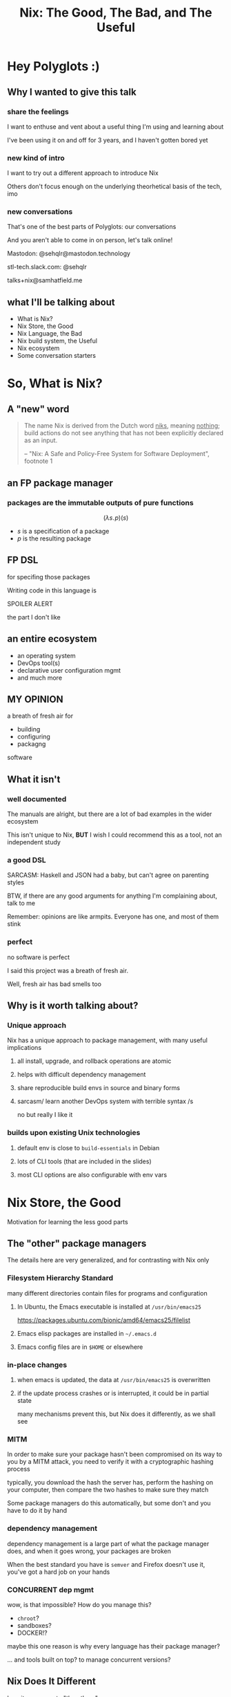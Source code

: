 #+TITLE: Nix: The Good, The Bad, and The Useful

#+OPTIONS: toc:nil
#+REVEAL_HLEVEL: 2
#+REVEAL_PLUGINS: (highlight notes)

#+MACRO: lambda  $$ (\lambda s.\!p)(s) $$ 
#+MACRO: mastodon  Mastodon: @sehqlr@mastodon.technology
#+MACRO: slack  stl-tech.slack.com: @sehqlr
#+MACRO: myemail talks+nix@samhatfield.me

* Preamble                                              :noexport:

** nix repl session  
   #+begin_src sh :session *nix repl* :cache no
   nix repl '<nixpkgs>'
   #+end_src

   #+RESULTS:
   : 
   : Welcome to Nix version 2.2.2. Type :? for help.
   : '...
   : Added 10135 variables.
   : echo 'org_babel_sh_eoe'


* Meetup Blurb                                                     :noexport:
  In this talk, Sam will discuss Nix, the functional package manager. He will
  focus on the store (the good), the language (the bad), and how the tool and the
  greater Nix ecosystem can be leveraged to solve problems with polyglot systems
  (the useful).

  If you cannot be there in person, this talk will be recorded and available
  online.

* Hey Polyglots :)
** Why I wanted to give this talk
*** share the feelings
    I want to enthuse and vent about a useful thing I'm using and learning about

    I've been using it on and off for 3 years, and I haven't gotten bored yet
*** new kind of intro
    I want to try out a different approach to introduce Nix

    Others don't focus enough on the underlying theorhetical basis of the tech, imo
*** new conversations
    That's one of the best parts of Polyglots: our conversations

    And you aren't able to come in on person, let's talk online!

    {{{mastodon}}}

    {{{slack}}}

    {{{myemail}}}
** what I'll be talking about
   - What is Nix?
   - Nix Store, the Good
   - Nix Language, the Bad
   - Nix build system, the Useful
   - Nix ecosystem
   - Some conversation starters

* So, What *is* Nix?
** A "new" word
   #+begin_quote
   The name Nix is derived from the Dutch word _niks_, meaning _nothing_;
   build actions do not see anything that has not been explicitly declared as
   an input.

   -- "Nix: A Safe and Policy-Free System for Software Deployment", footnote 1
   #+end_quote
** an FP package manager
*** packages are the immutable outputs of pure functions
    {{{lambda}}}
    - $s$ is a specification of a package
    - $p$ is the resulting package
** FP DSL
   for specifing those packages

   Writing code in this language is
   #+ATTR_REVEAL: :frag highlight-red
   SPOILER ALERT
   #+ATTR_REVEAL: :frag roll-in
   the part I don't like
** an entire ecosystem
   - an operating system
   - DevOps tool(s)
   - declarative user configuration mgmt
   - and much more
** MY OPINION
   a breath of fresh air for
   - building
   - configuring
   - packagng
   software
** What it isn't
*** well documented
    The manuals are alright, but there are a lot of bad examples in the wider
    ecosystem
    [[file:to-be-done.png]] 

   #+REVEAL: split
   This isn't unique to Nix, *BUT* I wish I could recommend this as a tool, not
   an independent study
*** a good DSL
    SARCASM: Haskell and JSON had a baby, but can't agree on parenting styles

    #+REVEAL: split
    BTW, if there are any good arguments for anything I'm complaining about,
    talk to me

    Remember: opinions are like armpits. Everyone has one, and most of them stink
*** perfect 
    no software is perfect

    I said this project was a breath of fresh air.

    Well, fresh air has bad smells too
** Why is it worth talking about?
*** Unique approach
    Nix has a unique approach to package management, with many useful implications
**** all install, upgrade, and rollback operations are atomic
**** helps with difficult dependency management
**** share reproducible build envs in source and binary forms
**** sarcasm/ learn another DevOps system with terrible syntax /s
     no but really I like it
*** builds upon existing Unix technologies
**** default env is close to =build-essentials= in Debian
**** lots of CLI tools (that are included in the slides)
**** most CLI options are also configurable with env vars

* Nix Store, the Good  
  Motivation for learning the less good parts
** The "other" package managers
   The details here are very generalized, and for contrasting with Nix only
*** Filesystem Hierarchy Standard
    many different directories contain files for programs and configuration
**** In Ubuntu, the Emacs executable is installed at =/usr/bin/emacs25=
     [[file:ubuntu-emacs-package.png]]
     #+BEGIN_NOTES
     https://packages.ubuntu.com/bionic/amd64/emacs25/filelist
     #+END_NOTES
   #+REVEAL: split
**** Emacs elisp packages are installed in =~/.emacs.d=
**** Emacs config files are in =$HOME= or elsewhere
*** in-place changes
**** when emacs is updated, the data at =/usr/bin/emacs25= is overwritten
**** if the update process crashes or is interrupted, it could be in partial state
     many mechanisms prevent this, but Nix does it differently, as we shall see

*** MITM
    In order to make sure your package hasn't been compromised on its way to you
    by a MITM attack, you need to verify it with a cryptographic hashing process

    typically, you download the hash the server has, perform the hashing on your
    computer, then compare the two hashes to make sure they match

    Some package managers do this automatically, but some don't and you have to
    do it by hand
*** dependency management
    dependency management is a large part of what the package manager does, and
    when it goes wrong, your packages are broken

    When the best standard you have is =semver= and Firefox doesn't use it,
    you've got a hard job on your hands
*** CONCURRENT dep mgmt
    wow, is that impossible? How do you manage this?

    - =chroot=?
    - sandboxes?
    - DOCKER!?
    
    maybe this one reason is why every language has their package manager?
    
    ... and tools built on top? to manage concurrent versions?

** Nix Does It Different
   how it compares to "the others"
   #+begin_src sh :results value file :file dependencies.png :exports both
   nix-store -q --graph $(realpath $(which curl)) | dot -Tpng
   #+end_src

   #+BEGIN_NOTES
   The image for the Emacs dep graph was too big
   #+END_NOTES
   
*** CRYPTO ALL THE THINGS!
    Nix hashes *all* packages it builds, everytime it builds them

    the verification step and the build step are one and the same

    changes to the package result in different hashes

    every package has a unique ID based on its contents

    MITM attacks are less likely
    
*** /nix/store
    all packages that are built by nix go into this directory

    YES, this breaks FHS, but we'll return to that in a few slides

    the directory template is =$hash-$name=, where hash is the hash from the build

    #+REVEAL: split
    #+begin_src sh :cache yes :results output :exports both
    nix path-info nixpkgs.curl
    #+end_src

    #+RESULTS[a0fd4c62f58d3e3553f1a942b94c2bb85df0c3e2]:
    : /nix/store/yb6s1k41s7sydr6q3nzmayhvbkzhydvf-curl-7.64.0-bin


*** Dependencies...
    are included within the package!

    #+BEGIN_NOTES
    There's a "wrapping" mechanism for compatibility with Nix

    In this case, each executable in this directory has a wrapped counterpart
    #+END_NOTES

    #+begin_src sh :cache yes :results output :exports both
    find $(nix path-info nixpkgs.emacs) -executable -type f -not -name '*wrapped'
    #+end_src

    #+RESULTS[2e81d8692a842a55f2771ae87644beecc9805450]:
    : /nix/store/8j5qqfk1qnz1mjw0z72ih336dzkpkl8w-emacs-26.1/libexec/emacs/26.1/x86_64-pc-linux-gnu/movemail
    : /nix/store/8j5qqfk1qnz1mjw0z72ih336dzkpkl8w-emacs-26.1/libexec/emacs/26.1/x86_64-pc-linux-gnu/rcs2log
    : /nix/store/8j5qqfk1qnz1mjw0z72ih336dzkpkl8w-emacs-26.1/libexec/emacs/26.1/x86_64-pc-linux-gnu/profile
    : /nix/store/8j5qqfk1qnz1mjw0z72ih336dzkpkl8w-emacs-26.1/libexec/emacs/26.1/x86_64-pc-linux-gnu/hexl
    : /nix/store/8j5qqfk1qnz1mjw0z72ih336dzkpkl8w-emacs-26.1/bin/emacsclient
    : /nix/store/8j5qqfk1qnz1mjw0z72ih336dzkpkl8w-emacs-26.1/bin/ctags
    : /nix/store/8j5qqfk1qnz1mjw0z72ih336dzkpkl8w-emacs-26.1/bin/ebrowse
    : /nix/store/8j5qqfk1qnz1mjw0z72ih336dzkpkl8w-emacs-26.1/bin/emacs-26.1
    : /nix/store/8j5qqfk1qnz1mjw0z72ih336dzkpkl8w-emacs-26.1/bin/etags


    #+REVEAL: split
    This means that dependency tracking happens during the build step

    this mitigates the broken dependency problem because each package brings their own

*** install via symlink
    installs are done with symlinks from outside the store

    #+begin_src sh :cache yes :exports both :results output
    ls -l $(which curl)
    #+end_src

    #+RESULTS[012eda994d813485683ef3855f39f0bb981c3f6b]:
    : lrwxrwxrwx 1 root root 68 Dec 31  1969 /run/current-system/sw/bin/curl -> /nix/store/nakc4z4vz69sq2jjlakp64s04qgggvja-curl-7.64.1-bin/bin/curl


    Because you can symlink anywhere, we can reestablish FHS via symlinks. NixOS
    doesn't, but you could!

    BTW, Nix resets all timestamps, that's why the file is so old

*** updates... also via symlink
    because the installation of a file is just a symlink to the store

    updates are just changing the symlink of a package with a different hash
    
*** different versions, different paths, same store
    Because changing a package changes the hash, each different build results in
    a different path

    The Nix store keeps paths around as long as there is a reference to them

    packages are immutable; only additions, no updates, which means

    #+ATTR_REVEAL: :frag roll-in
    ALL VERSIONS ARE CONCURRENT VERSIONS

** Intermission: DRV
   {{{lambda}}}

   derivations: the unit of composition in nix

*** it's a file!
    surprise!
    #+ATTR_REVEAL: :frag roll-in
    it's JSON
    #+REVEAL: split
     #+begin_src sh :cache yes :results output :exports both
     nix show-derivation nixpkgs.jq | nix-shell -p jq --run jq | head -n10
     #+end_src

     #+RESULTS[3988edb7db005fefa02ba7cae57fd63e085cedb2]:
     #+begin_example
     {
       "/nix/store/7g5n296kyk2n11bki54cwpn2n27x597z-jq-1.6.drv": {
         "outputs": {
           "bin": {
             "path": "/nix/store/czdpwxms57dqqv4vixcx6pg6xl8lmsjv-jq-1.6-bin"
           },
           "dev": {
             "path": "/nix/store/zbrd5iga16dagl99bkk8y354rxvsrpqg-jq-1.6-dev"
           },
           "doc": {
     #+end_example


    #+BEGIN_NOTES
    I'm creating a subshell that has jq in the env, running it, to pretty-print
    the JSON of it's derivation. Are you not impressed??
    #+END_NOTES

*** derivation keys
    #+begin_src sh :cache yes :results output :exports both
     nix show-derivation nixpkgs.jq | nix-shell -p jq --run "jq '.[] | keys'"
    #+end_src

    #+RESULTS[56af2c3d7a38ecc1a1c93c0bb6162349f8f92ef1]:
    : [
    :   "args",
    :   "builder",
    :   "env",
    :   "inputDrvs",
    :   "inputSrcs",
    :   "outputs",
    :   "platform"
    : ]

    A derivation contains all the information that Nix needs to build a package

    #+REVEAL: split
    Here is where dependency tracking happens: =inputDrvs=
    #+begin_src sh :cache yes :exports both :results output
     nix show-derivation nixpkgs.jq | nix-shell -p jq --run "jq '.[].inputDrvs'"
    #+end_src

    #+RESULTS[6b9a0b80a19f89ee717755b0d23bc037c47f07d1]:
    #+begin_example
    {
      "/nix/store/0si75icim8ajxcsp25d9c52m42kqg1xj-stdenv-linux.drv": [
        "out"
      ],
      "/nix/store/1kircip4wskspsqqzxbmh6ss73iqh9ah-bash-4.4-p23.drv": [
        "out"
      ],
      "/nix/store/4ss7qn4n2nrc0r98ly33hw7s3brvwgcb-jq-1.6.tar.gz.drv": [
        "out"
      ],
      "/nix/store/9gg731fwsxxrl2qmwb17aq4w5r8s5l76-onig-6.9.1.drv": [
        "out"
      ]
    }
    #+end_example


    #+BEGIN_NOTES
    That =stdenv-linux.drv= is the =build-essentials=-alike I mentioned earlier
    #+END_NOTES

** Further Implications
   If you thought your mind was blown with concurrent deps, we are just getting
   started
*** caching
    the store is a cache for everything already, and not just for your machine

    in fact, you can serve your =/nix/store= as a binary cache for *other*
    machines

*** installs, updates, and rollbacks are atomic
    because a symlink either points to another file or it doesn't, install and
    update actions are never in a partial state.

    AND, because previous packages are still available when you build a new package,
    a rollback is *exactly* the same as an update
    
*** nix env generations
    Nix has this mechanism called /generations/ where each iteration of an
    update to an environment is tracked by entries in the store

    This means that, in a basic sense, your package actions are version
    controlled.

    #+begin_src sh :cache yes :results output :exports both
    nix-env --list-generations | tail -n5
    #+end_src

    #+RESULTS[82a82d80621c3024afbcbfc12cc253b1de21d013]:
    :  163   2019-04-28 14:49:06   
    :  164   2019-04-28 14:51:55   
    :  165   2019-04-28 17:32:00   
    :  166   2019-05-02 12:18:02   
    :  167   2019-05-02 15:04:45   (current)


    #+REVEAL: split

    And now you will hear my tale of woe... and hope
    
    #+BEGIN_NOTES
    LAPTOP WIFI STORY
    - happened this month
    - changing config to make my setup behave like a nixos module
    - made a change that didn't include networkmanager
    - before, I'd move the laptop to connect to the router via Ethernet
    - but this time, I realized that I could do a rollback
    - rebooted, selected the GRUB entry that I wanted, and BAM! Wifi works
    - that was it!
    - I fixed the config, tested this time, and was able to move forward without losing wifi again
    #+END_NOTES

*** per-user package management
    because each user get's their own environment with their own generations,
    each user can manage their own packages *without sudo*
    
    #+begin_src sh :cache yes :results output :exports both
    ls -l ~/.nix-profile
    #+end_src

    #+RESULTS[5e46fed652524af1762817860d845f037b1c1344]:
    : lrwxrwxrwx 1 sam users 42 Dec 13 20:06 /home/sam/.nix-profile -> /nix/var/nix/profiles/per-user/sam/profile


*** nix-shell
    Nix comes with a command that can load in a set of packages on demand into a subshell
    #+begin_src sh :cache yes :results output :exports both
    which ruby || echo "no ruby"
    nix-shell -p ruby --run 'which ruby || echo "no ruby"'
    #+end_src

    #+RESULTS[c927d0a65b73ff2dacc9cfeb6a1cedf068fd597d]:
    : no ruby
    : /nix/store/rwp5fpzqssf5m9dzbgbwsfgdzw8xajra-ruby-2.5.5/bin/ruby


    which means...
    #+REVEAL: split
    SANDBOXES FOR EVERYTHING, no containers required

    Nix comes with tooling to manage this, specifically =nix-shell=

    more on that later

*** bad packages are isolated
**** malicious
     No Trojan horses here!
**** poorly written 
     I can't screw up the store due to incompetence

     some mistakes become build errors instead of system crashes

*** reproducability
    [[https://r13y.com][Is NixOS Reproducible?]]

    This is no ordinary caching, it's deterministic builds

*** content-addressability
    [[https://cachix.org][Cachix - Nix binary cache hosting]] 

    instead of computing a hash on a package as you build it,
    you can ask to download a valid package with the computed hash.

*** config-file management
    any program and uses files for configuration can be configured with Nix

    any file can be in the Store, and symlinks can put them wherever the
    program expects a file to be. 

    This is how NixOS and home-manager work

*** possibly more??
    I'm convinced that I've missed some, and that there are even more to be
    thought up

* Nix Lang, the bad
** basic description

*** the common term for a program in this language is a "Nix Expression" or "nixexpr"
    In many parts of the documentation, it's referred to as the "Nix Expression Language"

    I'll be using the "nixexpr" term for the remainder of the talk

*** Implemented in C++
    for portability and speed

    Otherwise, it'd probably be an EDSL in Haskell, which would have raised
    other complaints

*** no specifying document that I could find
    - no formal grammar
    - no language specification

    Most of the research in this part is based on [[https://nixos.org/nix/manual/#ch-expression-language][the manual]].

    This does not include the functions that are in =nixpkgs=

    which could be considered a stdlib for the lang
*** dynamically typed
    types are checked at runtime
    #+begin_src sh :results output :session *nix repl* :cache no :exports both
    1 + 1
    "a" + 1
    #+end_src

    #+RESULTS:
    : 1 + 1
    : 2
    : "a" + 1
    : error: cannot coerce an integer to a string, at (string):1:1
    : echo 'org_babel_sh_eoe'


     #+BEGIN_NOTES
     I'm using an org-babel session to evaluation the nix code since
     spacemacs doesn't have a nix repl feature that I'm aware of, so I guess the
     echo part is with us for the remainder of this trip
     #+END_NOTES
*** lazy evaluated
    lazy eval is like putting stuff in an online shopping cart.

    You could have something in there for months, but until you actually pay
    for it, it won't show up at your door.

*** purely functional
    {{{lambda}}}

    no side-effects, only inputs and outputs, and outputs are completely
    dependent on inputs. Same inputs, same outputs

*** domain-specific
    nixexprs are ultimately for building packages, so the design is
    constrained on purpose.

    
** The unsurprising stuff
   These parts of the language very much look like either Haskell or
   Javascript, so I'm going to group them at the beginning, and get to the
   surprising stuff later

   
*** Bitwise operations
**** bitAnd
**** bitOr
**** bitXor
**** no shifts

*** Numbers
**** ints: =-10000=
**** floating point: =123.5467e9=
*** numerical operations
**** arithmetic has an operator and function each
     - =+=; =add=
     - =-=; =sub= (also negation)
     - =*=; =mul=
     - =/=; =div= (=/= is overloaded for paths too)
   #+REVEAL: split
**** comparisons
     - =<=; =lessThan=
     - =<==, =>=, ==>=;  no function counterparts
**** equality operators (also for booleans)
     - ==== equality 
     - =!== inequality
     - no function counterparts for these
   #+REVEAL: split
    #+begin_src sh :session *nix repl* :results output :cache no :exports both
    1 + 2 - 3 * 4 / 5.0
    map (builtins.mul 1.0e4) [1 2 3 4]
    #+end_src

    #+RESULTS:
    : 1 + 2 - 3 * 4 / 5.0
    : 0.6
    : map (builtins.mul 1.0e4) [1 2 3 4]
    : [ 10000 20000 30000 40000 ]
    : echo 'org_babel_sh_eoe'


*** Booleans
**** literals: =true=, =false=
**** operations
***** equalities: ====, =!==
***** and/or: =&&=, =||=
  
***** logical implication =->= (=!x || y=)
      #+begin_src sh :session *nix repl* :results output :cache no :exports both
      true -> 1 < 3
      #+end_src

      #+RESULTS:
      : true
      : echo 'org_babel_sh_eoe'

*** null
    =:t= is a REPL command that prints out the type of an expression

    #+begin_src sh :session *nix repl* :results output :cache no :exports both
    :t null
    #+end_src

    #+RESULTS:
    : null
    : echo 'org_babel_sh_eoe'

    
    The builtin function =typeOf= also does this

*** Comments
    =#= for one line comments

    =/* ... */= for multiline

*** let-expressions
    lexical scoping

    You can bind many variables, and later bindings have earlier ones in scope
    #+begin_src nix :eval no
    let pkgs = import <nixpkgs> {};
        config = import <nixpkgs/nixos> {};
    in
    { config, pkgs, ... }: { ... }
    #+end_src
*** if then else
    no =case=, =switch=, or =elif= here
*** abort, throw
**** =abort= is like panic
     This expression
     src_nix[:eval no :exports code]{abort "Don't Panic"}
     would halt evaluation and prints ="Don't Panic"= as an error message
**** =throw= does exactly the same thing except it is ignored sometimes
     like =nix-env -qa=

     don't worry, it's magic to me too
*** assert
**** =assert x; y=
     the semicolon in the args list is supposed to mean that evaluation
     continues to the next statement, not that it takes two args
**** used together with =->=
     src_nix[:eval no :exports code]{ { httpd, httpServer ? false }: assert httpServer -> httpd != null; }

*** with-expressions
    dynamic scoping
    #+begin_src sh :session *nix repl* :results output :cache no :exports both
    with builtins; map (mul 2) (genList (x: x*x) 7) 
    :a builtins # :a is a repl command that brings a set's attrs into scope
    readDir (dirOf (getEnv "HOME"))
    :r # :r reloads all the files
    #+end_src

    #+RESULTS:
    #+begin_example
    with builtins; map (mul 2) (genList (x: x*x) 7) 
    [ 0 2 8 18 32 50 72 ]
    :a builtins # :a is a repl command that brings a set's attrs into scope
    Added 101 variables.
    readDir (dirOf (getEnv "HOME"))
    { guest = "directory"; sam = "directory"; }
    :r # :r reloads all the files
    '...
    Added 10135 variables.
    echo 'org_babel_sh_eoe'
    #+end_example

** three kinds of strings
   regular, indented, and URL
*** "" (double quotes) 
    like your grandboss used to make
    #+REVEAL: split
    BTW, there's no description of how variables work exactly in Nixexprs

    I looked everywhere (in the documentation)
    #+REVEAL: split
**** string literal
     src_nix[:eval no :exports code]{"no tool is the best tool"}
**** operations
     #+begin_src sh :session *nix repl* :cache no :results output :exports both
     :a builtins
     fromJSON ''{"x": [1, 2, 3], "y": null}''
     hashString "sha256" "moose and squirrel"
     match "ab" "abc"
     match "abc" "abc"
     match "a(b)(c)" "abc"
     :r
     #+end_src

     #+RESULTS:
     #+begin_example
     :a builtins
     Added 101 variables.
     fromJSON ''{"x": [1, 2, 3], "y": null}''
     { x = [ ... ]; y = null; }
     hashString "sha256" "moose and squirrel"
     "ea48540bf8671e37d7e5d3d0b0fea6a0b6b37d06fc977b773a24b52997f036f5"
     match "ab" "abc"
     null
     match "abc" "abc"
     [ ]
     match "a(b)(c)" "abc"
     [ "b" "c" ]
     :r
     '...
     Added 10135 variables.
     echo 'org_babel_sh_eoe'
     #+end_example

*** '' '' (indented)
    two single quotes together at each end
    #+begin_src nix :eval no
      postInstall =
        ''
          mkdir $out/bin $out/etc
          cp foo $out/bin
          echo "Hello World" > $out/etc/foo.conf
        '';
    #+end_src

    This is often used for config file templating
    - when evaluated, the text is shifted to the left-most character then stops
    - all other indentation is preserved
    - similar to =<<-HEREDOC=

    #+BEGIN_NOTES
    COMPLAINT: I don't know why, but the default indentation settings for
    =nix-mode= for my install of spacemacs is horrible. May be a source of my
    bias against the language, I can't objectively say.
    #+END_NOTES
*** unquoted URIs
    src_nix[:eval no :exports code]{ thisTalksRepo = https://gitlab.com/sehqlr/talks; }
** ${}
   antiquotation, AKA string interpolation

   replaces variables with their values (as long as it isn't =null=)

   antiquotations can include any Nix expressions, including those with antiquotation
   
   src_nix[:eval no :exports code]{ "${if email then "noreply@${domain}" else ""}" }

   #+REVEAL: split
   =null= cannot be antiquoted

   unless it is an attribute key
   
   (more on this later)

** Version string operations
   There are more but here is a sample
  #+begin_src sh :session *nix repl* :cache no :results output :exports both
  :a builtins
  compareVersions "1.2.3" "1.2.3"
  compareVersions "1.2.1" "1.2.3"
  compareVersions "1.2.5" "1.2.3"
  splitVersion "1.2.3"
  :r
  #+end_src

  #+RESULTS:
  #+begin_example
  :a builtins
  Added 101 variables.
  compareVersions "1.2.3" "1.2.3"
  0
  compareVersions "1.2.1" "1.2.3"
  -1
  compareVersions "1.2.5" "1.2.3"
  1
  splitVersion "1.2.3"
  [ "1" "2" "3" ]
  :r
  '...
  Added 10135 variables.
  echo 'org_babel_sh_eoe'
  #+end_example

** Paths
*** / style
**** literals
    similar to Unix paths. A slash is required.

    src_nix[:eval no :exports code]{ specialNixexpr = import ./special.nix; }

    #+REVEAL: split
**** operations
     #+begin_src sh :session *nix repl* :cache no :results output :exports both
     :a builtins
     baseNameOf /nix/store
     dirOf /nix/store
     :r
     #+end_src

     #+RESULTS:
     #+begin_example
     :a builtins
     Added 101 variables.
     baseNameOf /nix/store
     "store"
     dirOf /nix/store
     /nix
     :r
     '...
     Added 10135 variables.
     echo 'org_babel_sh_eoe'
     #+end_example


     Why are those two not symmetrical???
     
*** Converting strings to paths... WHY????
    #+begin_src nix :eval no
    absPath = /. + "/hello";
    relPath = ./. + "/hello";
    #+end_src

*** <> style (=$NIX_PATH= is searched)
    #+begin_src nix :eval no
    pkgs = import <nixpkgs> {};
    #+end_src
    =<nixpkgs>= in a default Nix setup is a /channel/, which is a collection of
    nixexprs in a specific directory structure, with a =default.nix= file up top

    more on that later

*** which type of path to use?
    In my mind, the way to remember is that =<>= is for "vendered" code, and =/=
    is for local code. IF there is a better way to explain this I'd love to hear
    it

** Modularization
   
*** import function
    takes a path to a nixexpr or a directory containing a file called
    =default.nix=, parses it, and returns it. You'll use =import= for qualified
    imports

*** imports attribute in =nixpkgs=
    This is a feature in =nixpkgs=, not the language, but here's a tip:

    If you are composing configuration for many different packages together (in
    NixOS, home-manager, etc) use this feature!

    It will load in the config attributes into scope of your
    top-level nixexpr AND merge the sets in an unsurprising way

*** fetch* functions
   builtins that download stuff from the internet

   This expression loads a particular version of nixpkgs with =fetchTarball= into the current scope
   #+begin_src nix :eval no
   with import (fetchTarball https://github.com/NixOS/nixpkgs-channels/archive/nixos-14.12.tar.gz) {};
   #+end_src

** Lists
*** zero indexed, square brackets, no commas
    #+begin_src sh :session *nix repl* :results output :cache no
    [ 1 2 3 4 ]
    #+end_src

    #+RESULTS:
    : [ 1 2 3 4 ]
    : echo 'org_babel_sh_eoe'


*** heterogenous
    #+begin_src sh :session *nix repl* :results output :cache no
    [ "foo" 73.1 [ "hello" "world" ] ]
    #+end_src

    #+RESULTS:
    : [ "foo" 73.1 [ ... ] ]
    : echo 'org_babel_sh_eoe'


*** lazy in values, strict in length
    no infinite lists for you!

*** operations and functions
    
**** Fairly standard FP functions on lists:
     =head= =tail= =length= =sort= =any= =all= =concatLists=
     
     =++= is the concatenation operator
   #+REVEAL: split
**** =map=, =filter=, but NO =reduce=
     only =foldl'=

**** =elem= for testing membership, =elemAt= for accessing value at index
     out-of-bounds access results in a fatal error!

** Sets 
*** the most important type
    Since this is the type that derivations inhabit, sets are the most important
    one
*** literals
    src_nix[:eval no :exports code]{{ name = "world"; greeting = "hello"; }}

    this is why nixexprs look the same as JSON at a distance

*** access attributes with =.= syntax
    #+begin_src sh :session *nix repl* :cache no :results output :exports both
    let S = { x = 123; foo = "bar"; }; in S.x
    #+end_src

    #+RESULTS:
    : 123
    : echo 'org_babel_sh_eoe'


    #+REVEAL: split
    OR, return a default
    #+begin_src sh :session *nix repl* :cache no :results output :exports both
    { x = 123; foo = "bar"; }.y or "default!"
    #+end_src

    #+RESULTS:
    : "default!"
    : echo 'org_babel_sh_eoe'
    
    This is the only time that =or= makes an appearance


*** keys are strings
    
**** the quotation marks can be dropped most of the time
**** because they are strings, keys can contain antiquotation
**** if antiquote evals to =null=, attr is dropped from set
*** "dunder fuctors"
    If a set has an attribute named =__functor=, it becomes callable

    Because this is Python-esque, and it sounds funny, I'm calling this a
    "dunder functor"

    This example comes straight from the bottom of the documentation for sets
    #+begin_src nix :eval no
    let add = { __functor = self: x: x + self.x; };
        inc = add // { x = 1; };
    in inc 1 # this evaluates to 2
    #+end_src
    
    #+REVEAL: split
    Then, they say this:
    #+begin_quote
    This can be used to attach metadata to a function without the caller needing to
    treat it specially, or to implement a form of object-oriented programming, for
    example.
    #+end_quote
    
    I think I love Dunder Functors now?
    
    #+BEGIN_NOTES
    OK, OK, /so/... Nix has half-assed FP, quarter-assed OOP... if you added in
    a fourth of Forth you'd probably have a whole language here

    I came up with that joke in the shower
    #+END_NOTES

** set operations
   If you looked carefully in that last code source, they used a set operator
   
*** merge or =//=
    #+begin_src sh :session *nix repl* :cache no :results output :exports both
    { sound = 0; dog = "good"; } // { sound = "BARK BARK"; }
    #+end_src

    #+RESULTS:
    : { dog = "good"; sound = "BARK BARK"; }
    : echo 'org_babel_sh_eoe'

    
*** set membership test
**** static =?=
     takes an identifier
**** dynamic =hasAttr=
     takes an expression
     
    #+begin_src sh :session *nix repl* :cache no :results output :exports both
    :a builtins
    { x = 123; dog = "good"; } ? dog
    hasAttr (head ["x"]) { x = 123; dog = "good"; }
    { x = 123; dog = "good"; } ? (head ["x"])
    
    :r
    #+end_src

    #+RESULTS:
    #+begin_example
    :a builtins
    Added 101 variables.
    { x = 123; dog = "good"; } ? dog
    true
    hasAttr (head ["x"]) { x = 123; dog = "good"; }
    true
    { x = 123; dog = "good"; } ? (head ["x"])
    error: syntax error, unexpected '(', expecting ID or OR_KW or DOLLAR_CURLY or '"', at (string):1:30

    :r
    '...
    Added 10135 variables.
    echo 'org_babel_sh_eoe'
    #+end_example

*** return attribute from set
**** static =.=
**** dynamic =getAttr=
*** and so many more
    there are a lot, and the only reference for these is the manual, which has a
    glossary, and that's it. And the manual only comes in one size: the whole
    thing

    I mean, https://orgmode.org may have old fashioned documentation, but at
    least they have indexes, and different sized chunks that you can view it in

** attribute scope
   OK, we are almost done with sets
*** Recursive sets
    normal sets don't have internal scope?
    #+begin_src sh :session *nix repl* :cache no :results output :exports both
    { x = y; y = 123; }.x
    let y = "yogurt"; in { x = y; y = 123; }.x
    rec {x = y; y = 123;}.x
    #+end_src

    #+RESULTS:
    : { x = y; y = 123; }.x
    : error: undefined variable 'y' at (string):1:7
    : let y = "yogurt"; in { x = y; y = 123; }.x
    : "yogurt"
    : rec {x = y; y = 123;}.x
    : 123
    : echo 'org_babel_sh_eoe'


*** inherit
    copy vars from the surrounding lexical scope, aka propogation

    these two statements are equivalent
    #+begin_src nix :eval no
    inherit x y z;
    x = x; y = y; z = z;
    #+end_src

    #+REVEAL: split
    these two statements are equivalent
    #+begin_src nix :eval no
    inherit (src-set) a b c;
    a = src-set.a; b = src-set.b; c = src-set.c
    #+end_src
** Lambdas
   this was not included in the Values section in the docs even though this is
   an FP lang. Curious.
*** whitespace is function application
    src_nix[:eval no :exports code]{builtins.add 1 2}
*** partial application
    #+begin_src sh :session *nix repl* :cache no :results output :exports both
    :t builtins.add 1
    #+end_src

    #+RESULTS:
    : the partially applied built-in function 'add'
    : echo 'org_babel_sh_eoe'


** three styles for lambda literals
*** single identifier pattern
    If there is a single identifier in front of the colon, the function matches
    any argument. If you nest many of these together, you get positional
    arguments, just like in the lambda calculus

    #+begin_src nix :eval no
    id = x: x
    times = x: n: x * n
    #+end_src

    I personally call these "lambda-style"

    common for classic FP patterns and overrides

*** set pattern
    matches a set containing the listed attributes, and bind those values to
    variables
    #+begin_src nix :eval no
    { x, y, z }: x + y + z
    #+end_src
    This lambda only allows for a set containing *exactly* those attributes

    This is useful for writing functions that have a precise semantic meaning,
    e.g. the input set represents a point in 3D space
     
    AKA the best you can do to write your own types

*** variadic args with =...=
    This form allows for any set containing *at least* those attributes

    src_nix[:eval no :exports code]{ { config, pkgs, ... }: { ... } }

    Not to be confused by the "etcetera" meaning of the ellipse used elsewhere

*** default values
    src_nix[:eval no :exports code]{ { name ? "World", greeting ? "Hello" }: "${greeting}, ${name}!" }

    Notice our friend =?=

    #+REVEAL: split
    Notice how the semantics are the same as =or=, NOT as the set membership
    operator =?=

    I only fully figured this out YESTERDAY
*** @-pattern
    This is an extension of set patterns, mostly as a way of referring to those
    variadic attributes

    It can be written in two ways
    #+begin_src nix :eval no
    args@{ x, y, z, ... }: z + y + x + args.a
    { x, y, z, ... } @ args: z + y + x + args.a
    #+end_src
*** the only time commas are used
    This was an early reason why I soured on Nixlang, but then I found so many
    other things that irked me way more,

    #+BEGIN_NOTES
    LIKE THE =?= THING
    #+END_NOTES

* Other Options? Sorta??
  So, on that rage crescendo, let's talk about alternatives

  Can we use Nix without writing nixexprs? Sorta??

  I give you a two imperfect examples from two of the best language families:
  Lisp, and ML
** Guix
   pronounce it like "geeks"
   
*** BREAKING NEWS
    They *just* released a version 1.0, /this morning/
    http://guix.gnu.org/blog/2019/gnu-guix-1.0.0-released/
*** reimplimentation in Guile Scheme
    That means Lisp everywhere

    That's the dream right?
*** Guix only packages GNU software
**** If you are a free-software advocate or hardliner, you should try this
**** If you _really_ hate systemd, they use GNU Shepard
**** If you want to package other stuff, you may or may not be out of luck, idk
*** Have not installed it :(
    I want to try it at some point, but I might need a Lisper-pal to pair with

** dhall
   it's dhall y'all!

   https://dhall-lang.org/

*** "The non-repetitive alternative to YAML"
    ...wait, how is this an alternative to Nix-lang??
    https://github.com/dhall-lang/dhall-haskell/tree/master/dhall-nix

    #+begin_quote
    This [...] package provides a Dhall to Nix compiler. [...] This package
    targets people who wish Nix had a type system.
    #+end_quote

    Wow, I *am* one of those people!
    #+REVEAL: split
    #+begin_quote
    [...] because Dhall cannot encode many common NixPkgs/NixOS idioms [...]
    [y]ou can use this project to embed existing Dhall code with Nix, but
    probably not as a general-purpose Nix replacement
    #+end_quote
    
    tradeoffs, amirite?
    
*** So, why use Dhall at all?
    Well, for one thing, it integrates with the existing Nix system

    it comes with a CLI tool for compiling

    src_sh[:eval no :exports code]{nix-shell -p dhall-nix}

    #+REVEAL: split
    #+begin_src sh :results output :cache yes :exports results
    nix-shell -p dhall-nix 2>&1 | tail -n16
    echo
    #+end_src

    #+RESULTS[5e5f35b7ea773d1f67d4eda8cd5a0ea653d5ad0d]:
    #+begin_example
    [41 of 45] Compiling Nix.Thunk.Standard ( src/Nix/Thunk/Standard.hs, dist/build/Nix/Thunk/Standard.o )
    [42 of 45] Compiling Nix.XML          ( src/Nix/XML.hs, dist/build/Nix/XML.o )
    [43 of 45] Compiling Nix.Builtins     ( src/Nix/Builtins.hs, dist/build/Nix/Builtins.o )

    src/Nix/Builtins.hs:96:51: error:
        Module
        ‘System.Nix.Internal.Hash’
        does not export
        ‘printHashBytes32’
       |
    96 | import           System.Nix.Internal.Hash       ( printHashBytes32 )
       |                                                   ^^^^^^^^^^^^^^^^
    [45 of 45] Compiling Paths_hnix       ( dist/build/autogen/Paths_hnix.hs, dist/build/Paths_hnix.o )
    builder for '/nix/store/m9l9pwaivpzda5vl66rix9kmsxx0k41a-hnix-0.6.0.drv' failed with exit code 1
    cannot build derivation '/nix/store/jwgwm2gmnmkv4nn95g3clc26fvgj12hy-dhall-nix-1.1.6.drv': 1 dependencies couldn't be built
    error: build of '/nix/store/jwgwm2gmnmkv4nn95g3clc26fvgj12hy-dhall-nix-1.1.6.drv' failed

    #+end_example

    #+BEGIN_NOTES
    I ran out of time to really fix this while prepping for this talk, I should
    write a follow up on this part

    FYI: it's currently marked as broken, so I was warned
    #+END_NOTES
*** Dhall is a total language (lifted from  [[https://github.com/dhall-lang/dhall-lang/wiki/Safety-guarantees][this wiki page on Dhall's safety guarantees]])
    the reason why I still want to look at it as a Nix suppliment
**** you can always type-check an expression in a finite amount of time
**** If an expression type-checks then evaluating that expression always succeeds in a finite amount of time
**** there are many implications that come from this

* Nix build system, the useful
  We started so high, we went so low, lets go visit the useful part of Nix, the
  actual build system
** what version am I using currently?
  #+begin_src sh :exports both :cache yes :results output
     nix --version
  #+end_src


** Let's write a nixexpr
*** what are we building?
    Piet is an esoteric language that takes in pixel art as input

    [[file:Piet_hello_big.png]] 
*** prefetch to get hash
   #+NAME: hash
   #+begin_src sh :results output verbatim :cache yes :exports both
   nix-shell -p nix-prefetch-scripts --run "nix-prefetch-url https://www.bertnase.de/npiet/npiet-1.3e.tar.gz"
   #+end_src

   #+RESULTS[ebfda72d8d9384b6658956e0a798055c316afdf3]: hash
   : 1i9ihbjmravid3h7wvns712axdl5xn398hk12pvzl79fs5kcf6g8

*** default.nix
   #+begin_src nix :eval no :noweb yes :tangle default.err.nix
   { pkgs ? import <nixpkgs> {}, ... }:
   pkgs.stdenv.mkDerivation {
      name = "npiet-1.3e";
      src = pkgs.fetchurl {
        url = https://www.bertnase.de/npiet/npiet-1.3e.tar.gz;
        sha256 = "<<hash()>>";
      };
   }
         
   #+end_src

*** lets build it!
  src_sh[:eval no :exports code]{nix build}
  #+REVEAL: split
  #+begin_src sh :results value verbatim :cache yes :exports results
  nix build -f default.err.nix 2>&1
  echo
  #+end_src

  #+RESULTS[8877723ebc94c5cb63133d1bcb8552ee0e40881a]:
  #+begin_example
  builder for '/nix/store/8wgwpvh5wh2v145mdfz60g9rcpybcrcy-npiet-1.3e.drv' failed with exit code 2; last 10 log lines:
    npiet.c:2234:7: warning: variable 'pre_xpos' set but not used [-Wunused-but-set-variable]
       int pre_xpos, pre_ypos;
           ^~~~~~~~
    gcc -g  -o npiet npiet.o -lm 
    gcc -g -O2    -Wall -DHAVE_CONFIG_H   -c npiet-foogol.c
    npiet-foogol.y:50:10: fatal error: gd.h: No such file or directory
     #include <gd.h>
              ^~~~~~
    compilation terminated.
    make: *** [Makefile:100: npiet-foogol.o] Error 1
  error: build of '/nix/store/8wgwpvh5wh2v145mdfz60g9rcpybcrcy-npiet-1.3e.drv' failed

  #+end_example

*** PORQUE??
    Turns out =gd.h= is in =libgd=, which is available on nix under =nixpkgs.gd=
 
    Just to save some time, it turns out that =groff= is another dependency
   
    #+REVEAL: split
    #+begin_src nix :eval no :noweb yes :tangle default.nix
    { pkgs ? import <nixpkgs> {}, ... }:
    pkgs.stdenv.mkDerivation {
      name = "npiet-1.3e";
      src = pkgs.fetchurl {
        url = https://www.bertnase.de/npiet/npiet-1.3e.tar.gz;
        sha256 = "<<hash()>>";
      };
      buildInputs = with pkgs; [ gd groff ];
    }
    #+end_src
   
*** will it build?
    #+begin_src sh :exports both :results output :cache yes
    nix-build && find result -executable -type f
    nix-env -i -f .
    npiet Piet_hello.png
    #+end_src

    #+RESULTS[b3272265c517e8665ed6aa8bbd4f4618ff76927d]:
    : /nix/store/9v03fb58vvp3r7mjlzymy3m0mmsqrnqk-npiet-1.3e
    : Hello world!

 
*** cleaning up 
    I wrote this to reset the env for the slidedeck, but it also demos the
    garbage collector
    #+begin_src sh :exports both :results output :cache yes
    nix-env -e -f .
    rm result && nix-collect-garbage
    #+end_src

    #+RESULTS[70f72eeadb1032063b0a448b0d15383a0b18d50e]:
    : 1138 store paths deleted, 919.07 MiB freed


* The Nix Ecosystem
  Lets take a brief tour of the larger ecosystem, both "official" and unofficial

** NixOS projects
*** nixpkgs
    the collection of nixexprs that define the software that Nix ships with
**** github project for main repo
**** inclusion into nixpkgs is done via Issues and PRs
**** search and discovery are not great
     =nix-env= and =nix search= together make a decent search tool

     the most efficient discovery is from browsing the src
     directories
*** NixOS
    configure your whole OS in nix

    base system config found in nixpkgs
*** NixOps
    builds on NixOS

    infrastructure automation with NixOS machines
*** cache.nixos.org
    binary cache for public use
*** Hydra
    Official build farm and CI system

    This populates the public cache
*** Disnix
    This was really hard to research, but probably a k8s analog?
** beyond
*** home-manager
    https://github.com/rycee/home-manager
*** lorri
    https://github.com/target/lorri
*** cachix
    https://cachix.org/
*** static nix
    https://matthewbauer.us/blog/static-nix.html

* Questions for Further Conversation
  I have questions that fit within 3 broader questions
** Is the Nix Expression Language redeemable?
   - is it all that bad?
   - can it be made better?
   - standardize DRV?
** Is GitHub the best place for nixpkgs to live?
   - is there a different platform that would be better?
   - I miss AUR and PPA. Could we make distribution more decentralized?
     #+BEGIN_NOTES
     IPFS? Dat?
     #+END_NOTES
** Could we make a GUI for nix-env?
   - an app store that works with nix binary caches
   - what about within the enterprise?
* Contact
  THANK YOU

  {{{mastodon}}}

  {{{slack}}}

  {{{myemail}}}

